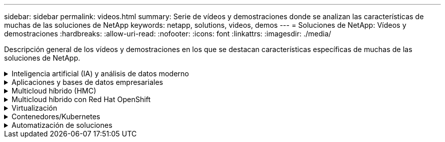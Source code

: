 ---
sidebar: sidebar 
permalink: videos.html 
summary: Serie de vídeos y demostraciones donde se analizan las características de muchas de las soluciones de NetApp 
keywords: netapp, solutions, videos, demos 
---
= Soluciones de NetApp: Vídeos y demostraciones
:hardbreaks:
:allow-uri-read: 
:nofooter: 
:icons: font
:linkattrs: 
:imagesdir: ./media/


[role="lead"]
Descripción general de los vídeos y demostraciones en los que se destacan características específicas de muchas de las soluciones de NetApp.

.Inteligencia artificial (IA) y análisis de datos moderno
[#ai%collapsible]
====
* link:https://www.youtube.com/playlist?list=PLdXI3bZJEw7nSrRhuolRPYqvSlGLuTOAO["Soluciones de IA de NetApp"^]
* link:https://www.youtube.com/playlist?list=PLdXI3bZJEw7n1sWK-QGq4QMI1VBJS-ZZW["MLOPS"^]


.Aceleración de DevOps con el kit de herramientas DataOps y Astra Control Center Cloud bursting
video::e87773e3-dc53-4195-83ed-b0d50100a788[panopto,width=360]
====
.Aplicaciones y bases de datos empresariales
[#db%collapsible]
====
[Underline]#*Vídeos para bases de datos de código abierto*#

.Puesta en marcha automatizada de PostgreSQL, configuración de replicación de alta disponibilidad/recuperación ante desastres, conmutación por error y resincronización
video::c381b887-8c8b-4d7d-8b0f-b0c0010c5c04[panopto,width=360]
[Subrayado]#*Vídeos para Oracle Database*#

.Oracle Database Backup, Recovery y Clone en ANF con SnapCenter
video::960fb370-c6e0-4406-b6d5-b110014130e8[panopto,width=360]
.Implementación de Oracle simplificada y automatizada en Azure NetApp Files con NFS
video::d1c859b6-e45a-44c7-8361-b10f012fc89b[panopto,width=360]
.Puesta en marcha de Oracle simplificada y automatizada en Amazon FSx ONTAP con iSCSI
video::81e389a0-d9b8-495c-883b-b0d701710847[panopto,width=360]
.Implementación de Oracle simplificada y automatizada en NetApp ASA con iSCSI
video::79095731-6b02-41d5-9fa1-b0c00100d055[panopto,width=360]
.1 parte: Modernización de Oracle con la nube híbrida en AWS y FSx ONTAP
video::b1a7bb05-caea-44a0-bd9a-b01200f372e9[panopto,width=360]
.Parte 2a: Migración de bases de datos desde las instalaciones a AWS mediante reubicación automatizada de PDB con la máxima disponibilidad
video::bb088a3e-bbfb-4927-bf44-b01200f38b17[panopto,width=360]
.Parte 2b: Migración de bases de datos desde las instalaciones a AWS mediante la consola BlueXP mediante SnapMirror
video::c0df32f8-d6d3-4b79-b0bd-b01200f3a2e8[panopto,width=360]
.Parte 3: Configuración automatizada de replicación de alta disponibilidad/recuperación ante desastres de bases de datos, conmutación por error y resincronización
video::5fd03759-a691-4007-9748-b01200f3b79c[panopto,width=360]
.Parte 4a: Clonado de bases de datos para desarrollo/pruebas con interfaz de usuario de SnapCenter desde copia replicada en espera
video::2f731d7c-0873-4a4d-8491-b01200f90a82[panopto,width=360]
.Part 4b: Backup, restauración y clonado de bases de datos con la interfaz de usuario de SnapCenter
video::97790d62-ff19-40e0-9784-b01200f920ed[panopto,width=360]
.Parte 4c: Backup de bases de datos, restauración con backup y recuperación de aplicaciones SaaS BlueXP
video::4b0fd212-7641-46b8-9e55-b01200f9383a[panopto,width=360]
[Underline]#*Vídeos para la base de datos de SQL Server*#

.Pon en marcha SQL Server en AWS EC2 mediante Amazon FSx ONTAP
video::27f28284-433d-4273-8748-b01200fb3cd7[panopto,width=360]
.Clon de base de datos multi-tenant conectable de Oracle con snapshots de almacenamiento
video::krzMWjrrMb0[youtube,width=360]
.Puesta en marcha automatizada de Oracle 19c RAC en FlexPod con Ansible
video::VcQMJIRzhoY[youtube,width=360]
*Estudio de caso*

* link:https://customers.netapp.com/en/sap-azure-netapp-files-case-study["SAP en Azure NetApp Files"^]


====
.Multicloud híbrido (HMC)
[#hmc%collapsible]
====
[Underline]#*Vídeos para AWS/VMC*#

.Almacenamiento conectado como invitado de Windows con FSX ONTAP mediante iSCSI
video::0d03e040-634f-4086-8cb5-b01200fb8515[panopto,width=360]
.Almacenamiento conectado invitado de Linux con FSX ONTAP mediante NFS
video::c3befe1b-4f32-4839-a031-b01200fb6d60[panopto,width=360]
.Ahorro en el TCO de VMware Cloud en AWS con Amazon FSx ONTAP
video::f0fedec5-dc17-47af-8821-b01200f00e08[panopto,width=360]
.Almacén de datos complementario de VMware Cloud en AWS con Amazon FSx ONTAP
video::2065dcc1-f31a-4e71-a7d5-b01200f01171[panopto,width=360]
.Instalación y configuración de VMware HCX para VMC
video::6132c921-a44c-4c81-aab7-b01200fb5d29[panopto,width=360]
.Demostración de la migración de VMotion con VMware HCX para VMC y FSx ONTAP
video::52661f10-3f90-4f3d-865a-b01200f06d31[panopto,width=360]
.Demostración de migración en frío con VMware HCX para VMC y FSx ONTAP
video::685c0dc2-9d8a-42ff-b46d-b01200f056b0[panopto,width=360]
[Underline]#*Vídeos para Azure/AVS*#

.Descripción general adicional del almacén de datos de la solución para VMware Azure con Azure NetApp Files
video::8c5ddb30-6c31-4cde-86e2-b01200effbd6[panopto,width=360]
. Recuperación ante desastres de la solución VMware para Azure con Cloud Volumes ONTAP, SnapCenter y JetStream
video::5cd19888-8314-4cfc-ba30-b01200efff4f[panopto,width=360]
.Demostración de migración en frío con VMware HCX para AVS y ANF
video::b7ffa5ad-5559-4e56-a166-b01200f025bc[panopto,width=360]
.Demostración de VMotion con VMware HCX para AVS y ANF
video::986bb505-6f3d-4a5a-b016-b01200f03f18[panopto,width=360]
.Demostración de migración masiva con VMware HCX para AVS y ANF
video::255640f5-4dff-438c-8d50-b01200f017d1[panopto,width=360]
====
.Multicloud híbrido con Red Hat OpenShift
[#rhhc%collapsible]
====
.Snapshot/Restore para aplicaciones en Red Hat OpenShift Service en clústeres de AWS (ROSA) con almacenamiento de Amazon FSx ONTAP
video::36ecf505-5d1d-4e99-a6f8-b11c00341793[panopto,width=360]
.DR de ROSA con el servicio Astra Control
video::01dd455e-7f5a-421c-b501-b01200fa91fd[panopto,width=360]
.Integración de FSx ONTAP con Trident
video::621ae20d-7567-4bbf-809d-b01200fa7a68[panopto,width=360]
.Conmutación al respaldo y conmutación de retorno tras recuperación de las aplicaciones en ROSA con FSx ONTAP
video::e9a07d79-42a1-4480-86be-b01200fa62f5[panopto,width=360]
[Subrayar]#*DR usando Astra Control Center*#

link:https://www.netapp.tv/details/29504?mcid=35609780286441704190790628065560989458["Véalo en NetAppTV"]

.Instalación de OpenShift Cluster en Google Cloud Platform
video::4efc68f1-d37f-4cdd-874a-b09700e71da9[panopto,width=360]
.Importar clústeres de OpenShift a Astra Control Center
video::57b63822-6bf0-4d7b-b844-b09700eac6ac[panopto,width=360]
.Protección de datos con Astra Control Center
video::0cec0c90-4c6f-4018-9e4f-b09700eefb3a[panopto,width=360]
.Conmutación al nodo de respaldo con Astra Control Center
video::1546191b-bc46-42eb-ac34-b0d60142c58d[panopto,width=360]
====
.Virtualización
[#virtualization%collapsible]
====
* link:vmware/vsphere_demos_videos.html["Colección de vídeos de VMware"]


====
.Contenedores/Kubernetes
[#containers%collapsible]
====
* link:containers/a-w-n_videos_and_demos.html["Vídeos de NetApp con Google Anthos"]
* link:containers/vtwn_videos_and_demos.html["Vídeos de NetApp con VMware Tanzu"]
* link:containers/rh-os-n_videos_and_demos.html["Vídeos de NetApp con Red Hat OpenShift"]


====
.Automatización de soluciones
[#automation%collapsible]
====
.Puesta en marcha automatizada de Oracle 19c RAC en FlexPod con Ansible
video::VcQMJIRzhoY[youtube,width=360]
====